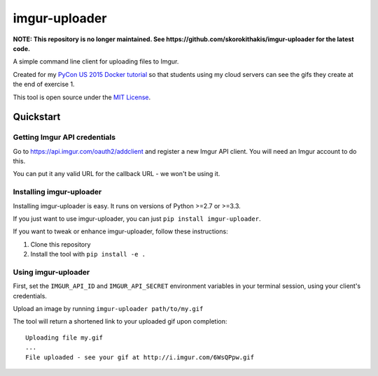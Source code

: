 imgur-uploader
==============

**NOTE: This repository is no longer maintained. See https://github.com/skorokithakis/imgur-uploader for the latest code.**

A simple command line client for uploading files to Imgur.

Created for my `PyCon US 2015 Docker tutorial <https://us.pycon.org/2015/schedule/presentation/312/>`_ so that students using my cloud servers can see the gifs they create at the end of exercise 1.

This tool is open source under the `MIT License <LICENSE>`_.

Quickstart
----------

Getting Imgur API credentials
^^^^^^^^^^^^^^^^^^^^^^^^^^^^^

Go to https://api.imgur.com/oauth2/addclient and register a new Imgur API client. You will need an Imgur account to do this.

You can put it any valid URL for the callback URL - we won't be using it.

Installing imgur-uploader
^^^^^^^^^^^^^^^^^^^^^^^^^

Installing imgur-uploader is easy. It runs on versions of Python >=2.7 or >=3.3.

If you just want to use imgur-uploader, you can just ``pip install imgur-uploader``.

If you want to tweak or enhance imgur-uploader, follow these instructions:

#. Clone this repository
#. Install the tool with ``pip install -e .``

Using imgur-uploader
^^^^^^^^^^^^^^^^^^^^

First, set the ``IMGUR_API_ID`` and ``IMGUR_API_SECRET`` environment variables in your terminal session, using your client's credentials.

Upload an image by running ``imgur-uploader path/to/my.gif``

The tool will return a shortened link to your uploaded gif upon completion::

    Uploading file my.gif
    ...
    File uploaded - see your gif at http://i.imgur.com/6WsQPpw.gif
